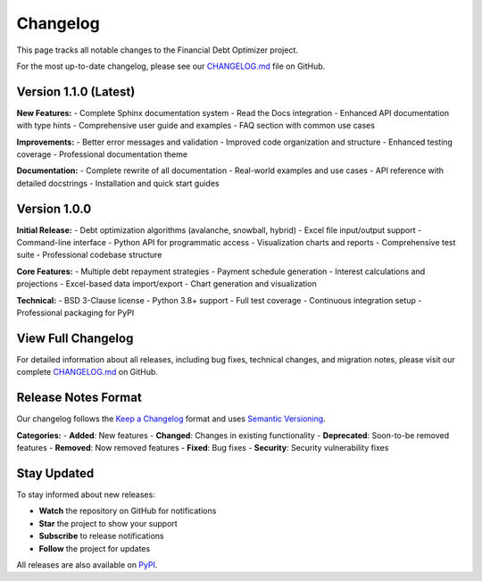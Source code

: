 Changelog
=========

This page tracks all notable changes to the Financial Debt Optimizer project.

For the most up-to-date changelog, please see our `CHANGELOG.md <https://github.com/bryankemp/financial-debt_optimizer/blob/main/CHANGELOG.md>`_ file on GitHub.

Version 1.1.0 (Latest)
-----------------------

**New Features:**
- Complete Sphinx documentation system
- Read the Docs integration
- Enhanced API documentation with type hints
- Comprehensive user guide and examples
- FAQ section with common use cases

**Improvements:**
- Better error messages and validation
- Improved code organization and structure
- Enhanced testing coverage
- Professional documentation theme

**Documentation:**
- Complete rewrite of all documentation
- Real-world examples and use cases
- API reference with detailed docstrings
- Installation and quick start guides

Version 1.0.0
--------------

**Initial Release:**
- Debt optimization algorithms (avalanche, snowball, hybrid)
- Excel file input/output support
- Command-line interface
- Python API for programmatic access
- Visualization charts and reports
- Comprehensive test suite
- Professional codebase structure

**Core Features:**
- Multiple debt repayment strategies
- Payment schedule generation
- Interest calculations and projections
- Excel-based data import/export
- Chart generation and visualization

**Technical:**
- BSD 3-Clause license
- Python 3.8+ support
- Full test coverage
- Continuous integration setup
- Professional packaging for PyPI

View Full Changelog
-------------------

For detailed information about all releases, including bug fixes, technical changes, and migration notes, please visit our complete `CHANGELOG.md <https://github.com/bryankemp/financial-debt_optimizer/blob/main/CHANGELOG.md>`_ on GitHub.

Release Notes Format
--------------------

Our changelog follows the `Keep a Changelog <https://keepachangelog.com/en/1.0.0/>`_ format and uses `Semantic Versioning <https://semver.org/>`_.

**Categories:**
- **Added**: New features
- **Changed**: Changes in existing functionality
- **Deprecated**: Soon-to-be removed features
- **Removed**: Now removed features
- **Fixed**: Bug fixes
- **Security**: Security vulnerability fixes

Stay Updated
------------

To stay informed about new releases:

- **Watch** the repository on GitHub for notifications
- **Star** the project to show your support
- **Subscribe** to release notifications
- **Follow** the project for updates

All releases are also available on `PyPI <https://pypi.org/project/financial-debt_optimizer/>`_.